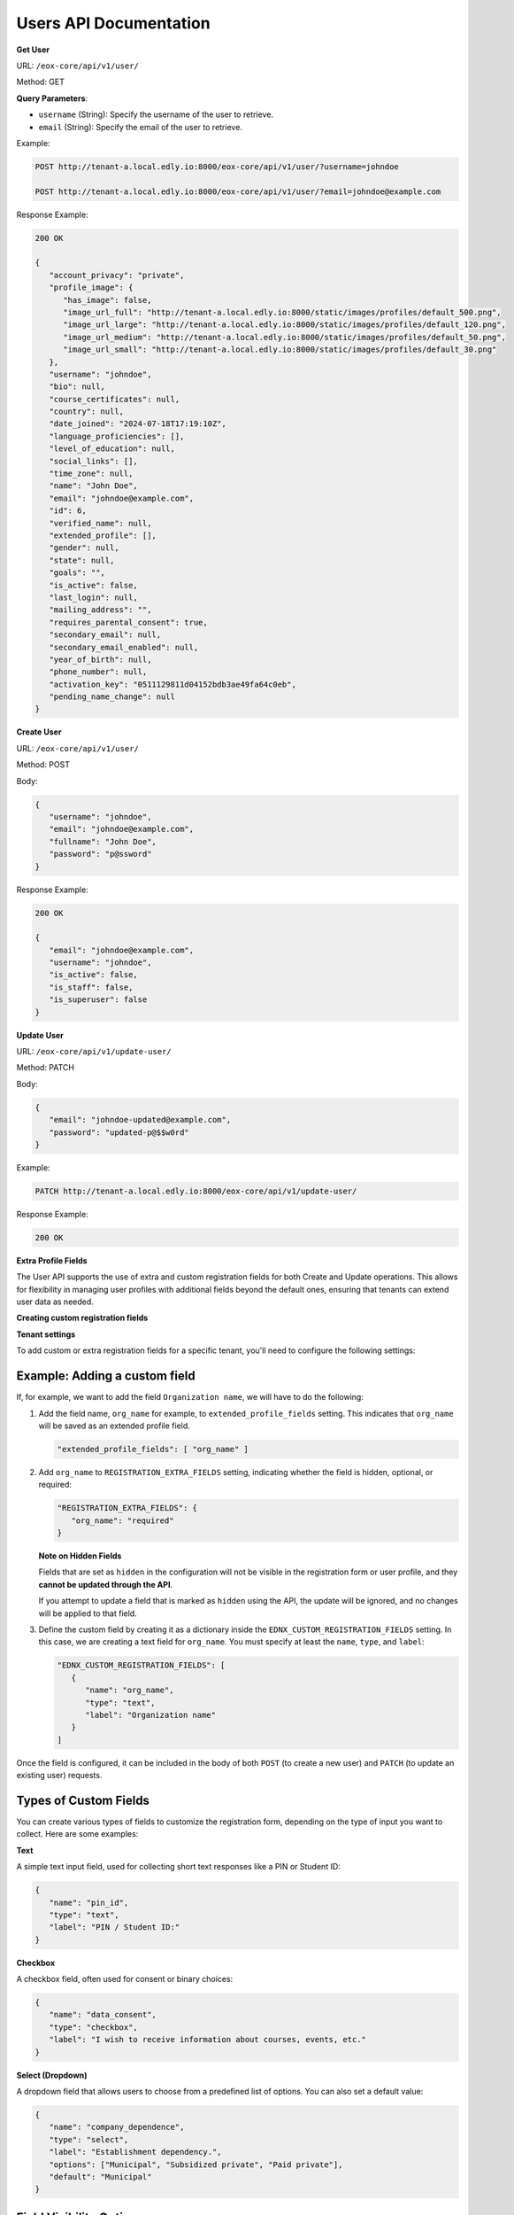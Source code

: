Users API Documentation
=======================

**Get User**

URL: ``/eox-core/api/v1/user/``

Method: GET

**Query Parameters**:

- ``username`` (String): Specify the username of the user to retrieve.
- ``email`` (String): Specify the email of the user to retrieve.

Example:

.. code-block:: http

    POST http://tenant-a.local.edly.io:8000/eox-core/api/v1/user/?username=johndoe
    
    POST http://tenant-a.local.edly.io:8000/eox-core/api/v1/user/?email=johndoe@example.com

    
Response Example:

.. code-block:: json

   200 OK

   {
      "account_privacy": "private",
      "profile_image": {
         "has_image": false,
         "image_url_full": "http://tenant-a.local.edly.io:8000/static/images/profiles/default_500.png",
         "image_url_large": "http://tenant-a.local.edly.io:8000/static/images/profiles/default_120.png",
         "image_url_medium": "http://tenant-a.local.edly.io:8000/static/images/profiles/default_50.png",
         "image_url_small": "http://tenant-a.local.edly.io:8000/static/images/profiles/default_30.png"
      },
      "username": "johndoe",
      "bio": null,
      "course_certificates": null,
      "country": null,
      "date_joined": "2024-07-18T17:19:10Z",
      "language_proficiencies": [],
      "level_of_education": null,
      "social_links": [],
      "time_zone": null,
      "name": "John Doe",
      "email": "johndoe@example.com",
      "id": 6,
      "verified_name": null,
      "extended_profile": [],
      "gender": null,
      "state": null,
      "goals": "",
      "is_active": false,
      "last_login": null,
      "mailing_address": "",
      "requires_parental_consent": true,
      "secondary_email": null,
      "secondary_email_enabled": null,
      "year_of_birth": null,
      "phone_number": null,
      "activation_key": "0511129811d04152bdb3ae49fa64c0eb",
      "pending_name_change": null
   }


**Create User**

URL: ``/eox-core/api/v1/user/``

Method: POST

Body:

.. code-block:: json

   {
      "username": "johndoe",
      "email": "johndoe@example.com",
      "fullname": "John Doe",
      "password": "p@ssword"
   }

Response Example:

.. code-block:: json

   200 OK

   {
      "email": "johndoe@example.com",
      "username": "johndoe",
      "is_active": false,
      "is_staff": false,
      "is_superuser": false
   }

**Update User**

URL: ``/eox-core/api/v1/update-user/``

Method: PATCH

Body:

.. code-block:: json

   {
      "email": "johndoe-updated@example.com",
      "password": "updated-p@$$w0rd"
   }

Example:

.. code-block:: http

   PATCH http://tenant-a.local.edly.io:8000/eox-core/api/v1/update-user/

Response Example:

.. code-block:: json

   200 OK


**Extra Profile Fields**

The User API supports the use of extra and custom registration fields for both Create and Update operations. This allows for flexibility in managing user profiles with additional fields beyond the default ones, ensuring that tenants can extend user data as needed.

**Creating custom registration fields**

**Tenant settings**

To add custom or extra registration fields for a specific tenant, you'll need to configure the following settings:

Example: Adding a custom field
------------------------------

If, for example, we want to add the field ``Organization name``, we will have to do the following:

1. Add the field name, ``org_name`` for example, to ``extended_profile_fields`` setting. This indicates that ``org_name`` will be saved as an extended profile field.

   .. code-block:: json

      "extended_profile_fields": [ "org_name" ]

2. Add ``org_name`` to ``REGISTRATION_EXTRA_FIELDS`` setting, indicating whether the field is hidden, optional, or required:

   .. code-block:: json

      "REGISTRATION_EXTRA_FIELDS": {
         "org_name": "required"
      }

   **Note on Hidden Fields**

   Fields that are set as ``hidden`` in the configuration will not be visible in the registration form or user profile, and they **cannot be updated through the API**.

   If you attempt to update a field that is marked as ``hidden`` using the API, the update will be ignored, and no changes will be applied to that field.

3. Define the custom field by creating it as a dictionary inside the ``EDNX_CUSTOM_REGISTRATION_FIELDS`` setting. In this case, we are creating a text field for ``org_name``. You must specify at least the ``name``, ``type``, and ``label``:

   .. code-block:: json

      "EDNX_CUSTOM_REGISTRATION_FIELDS": [
         {
            "name": "org_name",
            "type": "text",
            "label": "Organization name"
         }
      ]

Once the field is configured, it can be included in the body of both ``POST`` (to create a new user) and ``PATCH`` (to update an existing user) requests.

**Types of Custom Fields**
--------------------------

You can create various types of fields to customize the registration form, depending on the type of input you want to collect. Here are some examples:

**Text**

A simple text input field, used for collecting short text responses like a PIN or Student ID:

.. code-block:: json

   {
      "name": "pin_id",
      "type": "text",
      "label": "PIN / Student ID:"
   }

**Checkbox**

A checkbox field, often used for consent or binary choices:

.. code-block:: json

   {
      "name": "data_consent",
      "type": "checkbox",
      "label": "I wish to receive information about courses, events, etc."
   }

**Select (Dropdown)**

A dropdown field that allows users to choose from a predefined list of options. You can also set a default value:

.. code-block:: json

   {
      "name": "company_dependence",
      "type": "select",
      "label": "Establishment dependency.",
      "options": ["Municipal", "Subsidized private", "Paid private"],
      "default": "Municipal"
   }

**Field Visibility Options**
----------------------------

When configuring additional registration fields, there are several visibility and requirement options that can be used:

- **required**: The field is displayed and must be filled out by the user.
- **optional**: The field is displayed as part of a toggled input field list, and it is not mandatory to fill it out.
- **hidden**: The field is not displayed to the user.
- **optional-exposed**: The field is displayed along with the required fields, but filling it out is not mandatory. This option provides more visibility than ``optional`` while still keeping the field optional.

**Testing optional-exposed**

If you want to use and test the ``optional-exposed`` field type, make sure to add it to the configuration. For example, you can set a field to ``optional-exposed`` like this:

.. code-block:: json

   "REGISTRATION_EXTRA_FIELDS": {
      "org_name": "optional-exposed"
   }

In this case, the ``org_name`` field will be displayed alongside required fields, but it won't be mandatory for the user to fill out. This can be particularly useful for fields that are not crucial but should be easily visible to users during registration.

**Example Usage**

Here is an example configuration using all the types, including ``optional-exposed``:

.. code-block:: json

   "REGISTRATION_EXTRA_FIELDS": {
      "confirm_email": "hidden",
      "level_of_education": "optional",
      "gender": "optional-exposed",
      "year_of_birth": "optional",
      "mailing_address": "optional-exposed",
      "honor_code": "required"
   }

In this example:

- ``gender`` and ``mailing_address`` are set to ``optional-exposed``, making them visible alongside required fields but not mandatory.
- ``honor_code`` is ``required``, ensuring it must be filled.
- ``level_of_education`` and ``year_of_birth`` are optional and shown in a secondary list.
- ``confirm_email`` is hidden from the registration form.

**Including the custom field in a POST request:**

.. code-block:: json

   {
      "username": "johndoe",
      "email": "johndoe@example.com",
      "fullname": "John Doe",
      "password": "p@ssword",
      "org_name": "Tech Solutions"
   }

**Including the custom field in a PATCH request:**

.. code-block:: json

   {
      "email": "johndoe-updated@example.com",
      "org_name": "New Organization Name"
   }

By following these steps, the ``org_name`` field will be correctly handled during user creation or update.


**EOX_CORE_USER_UPDATE_SAFE_FIELDS**
------------------------------------

This setting allows specific user profile fields, considered as 'safe', to be updated. These "safe" fields are defined in the setting ``EOX_CORE_USER_UPDATE_SAFE_FIELDS``.

**Safe Fields Update**

The ``EOX_CORE_USER_UPDATE_SAFE_FIELDS`` setting specifies which fields in the user profile can be updated without requiring additional permissions.

Example configuration of ``EOX_CORE_USER_UPDATE_SAFE_FIELDS``:

.. code-block:: json

   "EOX_CORE_USER_UPDATE_SAFE_FIELDS": [
      "bio",
      "profile_image",
      "language",
   ]

**Update User Endpoint Enhancement**

A modification was also made to the update user endpoint, allowing it to filter users by ``username`` or ``email``. This makes it easier to identify and update a specific user directly using one of these parameters.

To use the filtering capabilities, the endpoint can be accessed as follows:

**URL**: ``/eox-core/api/v1/update-user/``

**Method**: PATCH

**Query Parameters**:

- ``username``: Specify the username of the user to update.
- ``email``: Specify the email of the user to update.

**Example Usage**:

.. code-block:: http

   PATCH http://tenant-a.local.edly.io:8000/eox-core/api/v1/update-user/?username=johndoe

   PATCH http://tenant-a.local.edly.io:8000/eox-core/api/v1/update-user/?email=johndoe@example.com

**Example Body**:

.. code-block:: json

   {
      "bio": "Updated user bio.",
      "language": ["en", "es"]
   }

**Response Example**:

.. code-block:: json

   200 OK

   {
      "username": "johndoe",
      "bio": "Updated user bio.",
      "language": ["en", "es"]
   }
